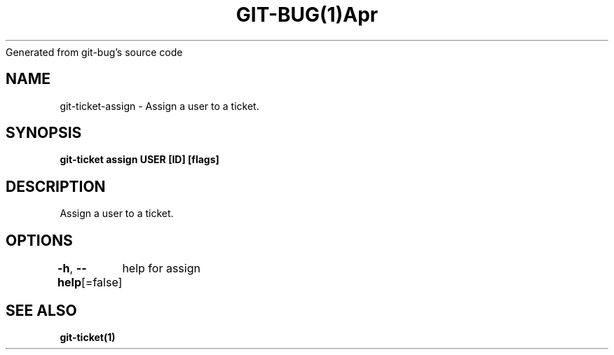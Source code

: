 .nh
.TH GIT\-BUG(1)Apr 2019
Generated from git\-bug's source code

.SH NAME
.PP
git\-ticket\-assign \- Assign a user to a ticket.


.SH SYNOPSIS
.PP
\fBgit\-ticket assign USER [ID] [flags]\fP


.SH DESCRIPTION
.PP
Assign a user to a ticket.


.SH OPTIONS
.PP
\fB\-h\fP, \fB\-\-help\fP[=false]
	help for assign


.SH SEE ALSO
.PP
\fBgit\-ticket(1)\fP

